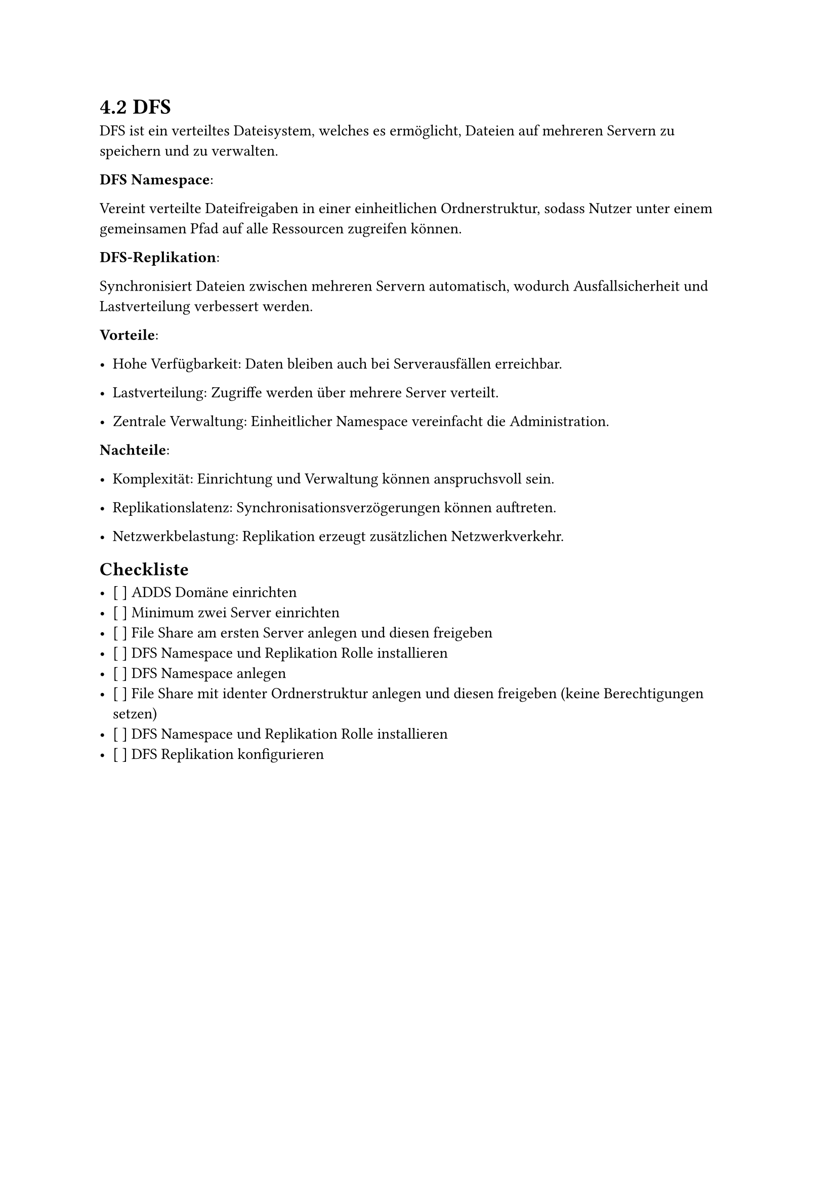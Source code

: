 = 4.2 DFS

 DFS ist ein verteiltes Dateisystem, welches es ermöglicht, Dateien auf mehreren Servern zu speichern und zu verwalten.

*DFS Namespace*:

Vereint verteilte Dateifreigaben in einer einheitlichen Ordnerstruktur, sodass Nutzer unter einem gemeinsamen Pfad auf alle Ressourcen zugreifen können.

*DFS-Replikation*:

Synchronisiert Dateien zwischen mehreren Servern automatisch, wodurch Ausfallsicherheit und Lastverteilung verbessert werden.

*Vorteile*:

- Hohe Verfügbarkeit: Daten bleiben auch bei Serverausfällen erreichbar.

- Lastverteilung: Zugriffe werden über mehrere Server verteilt.

- Zentrale Verwaltung: Einheitlicher Namespace vereinfacht die Administration.

*Nachteile*:

- Komplexität: Einrichtung und Verwaltung können anspruchsvoll sein.

- Replikationslatenz: Synchronisationsverzögerungen können auftreten.

- Netzwerkbelastung: Replikation erzeugt zusätzlichen Netzwerkverkehr.

== Checkliste

- [ ] ADDS Domäne einrichten
- [ ] Minimum zwei Server einrichten
- [ ] File Share am ersten Server anlegen und diesen freigeben
- [ ] DFS Namespace und Replikation Rolle installieren
- [ ] DFS Namespace anlegen
- [ ] File Share mit identer Ordnerstruktur anlegen und diesen freigeben (keine Berechtigungen setzen)
- [ ] DFS Namespace und Replikation Rolle installieren
- [ ] DFS Replikation konfigurieren